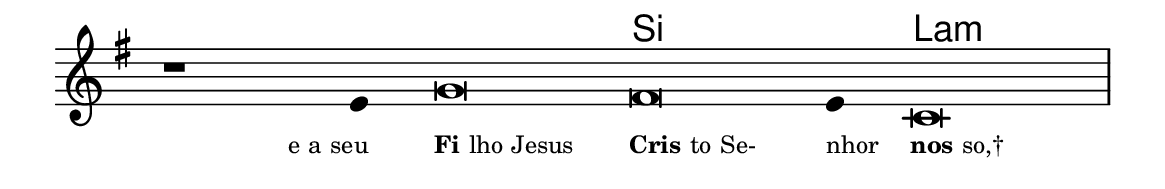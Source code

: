 \version "2.20.0"
#(set! paper-alist (cons '("linha" . (cons (* 148 mm) (* 24 mm))) paper-alist))

\paper {
  #(set-paper-size "linha")
  ragged-right = ##f
}

\language "portugues"

%†

harmonia = \chordmode {
    \cadenzaOn
%harmonia
  r1 r4 r\breve si~ si4 la\breve:m
%/harmonia
}
melodia = \fixed do' {
    \key sol \major
    \cadenzaOn
%recitação
    r1 mi4 sol\breve fas mi4 do\breve \bar "|"
%/recitação
}
letra = \lyricmode {
    \teeny
    \tweak self-alignment-X #1  \markup{e a seu}
    \tweak self-alignment-X #-1 \markup{\bold{Fi}lho Jesus}
    \tweak self-alignment-X #-1 \markup{\bold{Cris}to Se-}
    \tweak self-alignment-X #-1 \markup{nhor}
    \tweak self-alignment-X #-1 \markup{\bold{nos}so,†}
}

\book {
  \paper {
      indent = 0\mm
  }
    \header {
      %piece = "A"
      tagline = ""
    }
  \score {
    <<
      \new ChordNames {
        \set chordChanges = ##t
        \set noChordSymbol = ""
        \harmonia
      }
      \new Voice = "canto" { \melodia }
      \new Lyrics \lyricsto "canto" \letra
    >>
    \layout {
      %indent = 0\cm
      \context {
        \Staff
        \remove "Time_signature_engraver"
        \hide Stem
      }
    }
  }
}
